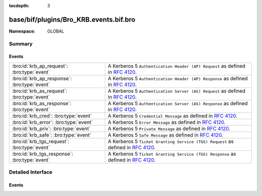 :tocdepth: 3

base/bif/plugins/Bro_KRB.events.bif.bro
=======================================
.. bro:namespace:: GLOBAL


:Namespace: GLOBAL

Summary
~~~~~~~
Events
######
============================================= ==================================================================
:bro:id:`krb_ap_request`: :bro:type:`event`   A Kerberos 5 ``Authentication Header (AP) Request`` as defined
                                              in :rfc:`4120`.
:bro:id:`krb_ap_response`: :bro:type:`event`  A Kerberos 5 ``Authentication Header (AP) Response`` as defined
                                              in :rfc:`4120`.
:bro:id:`krb_as_request`: :bro:type:`event`   A Kerberos 5 ``Authentication Server (AS) Request`` as defined
                                              in :rfc:`4120`.
:bro:id:`krb_as_response`: :bro:type:`event`  A Kerberos 5 ``Authentication Server (AS) Response`` as defined
                                              in :rfc:`4120`.
:bro:id:`krb_cred`: :bro:type:`event`         A Kerberos 5 ``Credential Message`` as defined in :rfc:`4120`.
:bro:id:`krb_error`: :bro:type:`event`        A Kerberos 5 ``Error Message`` as defined in :rfc:`4120`.
:bro:id:`krb_priv`: :bro:type:`event`         A Kerberos 5 ``Private Message`` as defined in :rfc:`4120`.
:bro:id:`krb_safe`: :bro:type:`event`         A Kerberos 5 ``Safe Message`` as defined in :rfc:`4120`.
:bro:id:`krb_tgs_request`: :bro:type:`event`  A Kerberos 5 ``Ticket Granting Service (TGS) Request`` as defined
                                              in :rfc:`4120`.
:bro:id:`krb_tgs_response`: :bro:type:`event` A Kerberos 5 ``Ticket Granting Service (TGS) Response`` as defined
                                              in :rfc:`4120`.
============================================= ==================================================================


Detailed Interface
~~~~~~~~~~~~~~~~~~
Events
######
.. bro:id:: krb_ap_request

   :Type: :bro:type:`event` (c: :bro:type:`connection`, ticket: :bro:type:`KRB::Ticket`, opts: :bro:type:`KRB::AP_Options`)

   A Kerberos 5 ``Authentication Header (AP) Request`` as defined
   in :rfc:`4120`. This message contains authentication information
   that should be part of the first message in an authenticated
   transaction.
   
   See `Wikipedia <http://en.wikipedia.org/wiki/Kerberos_%28protocol%29>`__ for
   more information about the Kerberos protocol.
   

   :c: The connection over which this Kerberos message was sent.
   

   :ticket: The Kerberos ticket being used for authentication.
   

   :opts: A Kerberos AP options data structure.
   
   .. bro:see:: krb_as_request krb_as_response krb_tgs_request krb_tgs_response
      krb_ap_response krb_priv krb_safe krb_cred krb_error

.. bro:id:: krb_ap_response

   :Type: :bro:type:`event` (c: :bro:type:`connection`)

   A Kerberos 5 ``Authentication Header (AP) Response`` as defined
   in :rfc:`4120`. This is used if mutual authentication is desired.
   All of the interesting information in here is encrypted, so the event
   doesn't have much useful data, but it's provided in case it's important
   to know that this message was sent.
   
   See `Wikipedia <http://en.wikipedia.org/wiki/Kerberos_%28protocol%29>`__ for
   more information about the Kerberos protocol.
   

   :c: The connection over which this Kerberos message was sent.
   
   .. bro:see:: krb_as_request krb_as_response krb_tgs_request krb_tgs_response
      krb_ap_request krb_priv krb_safe krb_cred krb_error

.. bro:id:: krb_as_request

   :Type: :bro:type:`event` (c: :bro:type:`connection`, msg: :bro:type:`KRB::KDC_Request`)

   A Kerberos 5 ``Authentication Server (AS) Request`` as defined
   in :rfc:`4120`. The AS request contains a username of the client
   requesting authentication, and returns an AS reply with an
   encrypted Ticket Granting Ticket (TGT) for that user. The TGT
   can then be used to request further tickets for other services.
   
   See `Wikipedia <http://en.wikipedia.org/wiki/Kerberos_%28protocol%29>`__ for
   more information about the Kerberos protocol.
   

   :c: The connection over which this Kerberos message was sent.
   

   :msg: A Kerberos KDC request message data structure.
   
   .. bro:see:: krb_as_response krb_tgs_request krb_tgs_response krb_ap_request
      krb_ap_response krb_priv krb_safe krb_cred krb_error

.. bro:id:: krb_as_response

   :Type: :bro:type:`event` (c: :bro:type:`connection`, msg: :bro:type:`KRB::KDC_Response`)

   A Kerberos 5 ``Authentication Server (AS) Response`` as defined
   in :rfc:`4120`. Following the AS request for a user, an AS reply
   contains an encrypted Ticket Granting Ticket (TGT) for that user.
   The TGT can then be used to request further tickets for other services.
   
   See `Wikipedia <http://en.wikipedia.org/wiki/Kerberos_%28protocol%29>`__ for
   more information about the Kerberos protocol.
   

   :c: The connection over which this Kerberos message was sent.
   

   :msg: A Kerberos KDC reply message data structure.
   
   .. bro:see:: krb_as_request krb_tgs_request krb_tgs_response krb_ap_request
      krb_ap_response krb_priv krb_safe krb_cred krb_error

.. bro:id:: krb_cred

   :Type: :bro:type:`event` (c: :bro:type:`connection`, is_orig: :bro:type:`bool`, tickets: :bro:type:`KRB::Ticket_Vector`)

   A Kerberos 5 ``Credential Message`` as defined in :rfc:`4120`. This is
   a private (encrypted) message to forward credentials.
   
   See `Wikipedia <http://en.wikipedia.org/wiki/Kerberos_%28protocol%29>`__ for
   more information about the Kerberos protocol.
   

   :c: The connection over which this Kerberos message was sent.
   

   :is_orig: Whether the originator of the connection sent this message.
   

   :tickets: Tickets obtained from the KDC that are being forwarded.
   
   .. bro:see:: krb_as_request krb_as_response krb_tgs_request krb_tgs_response
      krb_ap_request krb_ap_response krb_priv krb_safe krb_error

.. bro:id:: krb_error

   :Type: :bro:type:`event` (c: :bro:type:`connection`, msg: :bro:type:`KRB::Error_Msg`)

   A Kerberos 5 ``Error Message`` as defined in :rfc:`4120`.
   
   See `Wikipedia <http://en.wikipedia.org/wiki/Kerberos_%28protocol%29>`__ for
   more information about the Kerberos protocol.
   

   :c: The connection over which this Kerberos message was sent.
   

   :msg: A Kerberos error message data structure.
   
   .. bro:see:: krb_as_request krb_as_response krb_tgs_request krb_tgs_response
      krb_ap_request krb_ap_response krb_priv krb_safe krb_cred

.. bro:id:: krb_priv

   :Type: :bro:type:`event` (c: :bro:type:`connection`, is_orig: :bro:type:`bool`)

   A Kerberos 5 ``Private Message`` as defined in :rfc:`4120`. This
   is a private (encrypted) application message, so the event doesn't
   have much useful data, but it's provided in case it's important to
   know that this message was sent.
   
   See `Wikipedia <http://en.wikipedia.org/wiki/Kerberos_%28protocol%29>`__ for
   more information about the Kerberos protocol.
   

   :c: The connection over which this Kerberos message was sent.
   

   :is_orig: Whether the originator of the connection sent this message.
   
   .. bro:see:: krb_as_request krb_as_response krb_tgs_request krb_tgs_response
      krb_ap_request krb_ap_response krb_safe krb_cred krb_error

.. bro:id:: krb_safe

   :Type: :bro:type:`event` (c: :bro:type:`connection`, is_orig: :bro:type:`bool`, msg: :bro:type:`KRB::SAFE_Msg`)

   A Kerberos 5 ``Safe Message`` as defined in :rfc:`4120`. This is a
   safe (checksummed) application message.
   
   See `Wikipedia <http://en.wikipedia.org/wiki/Kerberos_%28protocol%29>`__ for
   more information about the Kerberos protocol.
   

   :c: The connection over which this Kerberos message was sent.
   

   :is_orig: Whether the originator of the connection sent this message.
   

   :msg: A Kerberos SAFE message data structure.
   
   .. bro:see:: krb_as_request krb_as_response krb_tgs_request krb_tgs_response
      krb_ap_request krb_ap_response krb_priv krb_cred krb_error

.. bro:id:: krb_tgs_request

   :Type: :bro:type:`event` (c: :bro:type:`connection`, msg: :bro:type:`KRB::KDC_Request`)

   A Kerberos 5 ``Ticket Granting Service (TGS) Request`` as defined
   in :rfc:`4120`. Following the Authentication Server exchange, if
   successful, the client now has a Ticket Granting Ticket (TGT). To
   authenticate to a Kerberized service, the client requests a Service
   Ticket, which will be returned in the TGS reply.
   
   See `Wikipedia <http://en.wikipedia.org/wiki/Kerberos_%28protocol%29>`__ for
   more information about the Kerberos protocol.
   

   :c: The connection over which this Kerberos message was sent.
   

   :msg: A Kerberos KDC request message data structure.
   
   .. bro:see:: krb_as_request krb_as_response krb_tgs_response krb_ap_request
      krb_ap_response krb_priv krb_safe krb_cred krb_error

.. bro:id:: krb_tgs_response

   :Type: :bro:type:`event` (c: :bro:type:`connection`, msg: :bro:type:`KRB::KDC_Response`)

   A Kerberos 5 ``Ticket Granting Service (TGS) Response`` as defined
   in :rfc:`4120`. This message returns a Service Ticket to the client,
   which is encrypted with the service's long-term key, and which the
   client can use to authenticate to that service.
   
   See `Wikipedia <http://en.wikipedia.org/wiki/Kerberos_%28protocol%29>`__ for
   more information about the Kerberos protocol.
   

   :c: The connection over which this Kerberos message was sent.
   

   :msg: A Kerberos KDC reply message data structure.
   
   .. bro:see:: krb_as_request krb_as_response krb_tgs_request krb_ap_request
      krb_ap_response krb_priv krb_safe krb_cred krb_error


